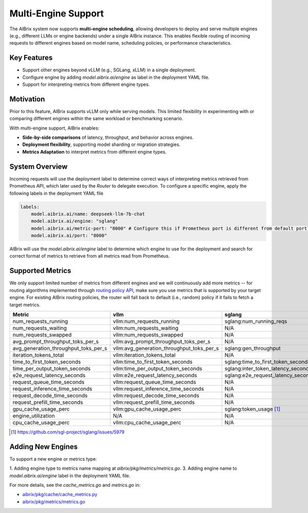 .. _multi-engine:

====================
Multi-Engine Support
====================

The AIBrix system now supports **multi-engine scheduling**, allowing developers to deploy and serve multiple engines (e.g., different LLMs or engine backends) under a single AIBrix instance. This enables flexible routing of incoming requests to different engines based on model name, scheduling policies, or performance characteristics.

Key Features
------------

- Support other engines beyond vLLM (e.g., SGLang, xLLM) in a single deployment.
- Configure engine by adding `model.aibrix.ai/engine` as label in the deployment YAML file.
- Support for interpreting metrics from different engine types. 

Motivation
----------

Prior to this feature, AIBrix supports vLLM only while serving models. This limited flexibility in experimenting with or comparing different engines within the same workload or benchmarking scenario.

With multi-engine support, AIBrix enables:

- **Side-by-side comparisons** of latency, throughput, and behavior across engines.
- **Deployment flexibility**, supporting model sharding or migration strategies.
- **Metrics Adaptation** to interpret metrics from different engine types.

System Overview
---------------

Incoming requests will use the deployment label to determine correct ways of interpreting metrics retrieved from Prometheus API, which later used by the `Router` to delegate execution. To configure a specific engine, apply the following labels in the deployment YAML file

.. code-block:: yaml

    labels:
        model.aibrix.ai/name: deepseek-llm-7b-chat 
        model.aibrix.ai/engine: "sglang"
        model.aibrix.ai/metric-port: "8000" # Configure this if Prometheus port is different from default port. 
        model.aibrix.ai/port: "8000"

AIBrix will use the `model.aibrix.ai/engine` label to determine which engine to use for the deployment and search for correct format of metrics to retrieve from all metrics read from Prometheus. 

Supported Metrics
-----------------

We only support limited number of metrics from different engines and we will continuously add more metrics -- for routing algorithms implemented through `routing policy API <https://github.com/vllm-project/aibrix/tree/main/pkg/plugins/gateway/algorithms>`_, make sure you use metrics that is supported by your target engine. For existing AIBrix routing policies, the router will fall back to default (i.e., random) policy if it fails to fetch a target metrics. 

.. list-table::
   :header-rows: 1
   :widths: 20 40 40 40

   * - Metric
     - vllm
     - sglang
     - xllm
   * - num_requests_running
     - vllm:num_requests_running
     - sglang:num_running_reqs
     - N/A
   * - num_requests_waiting
     - vllm:num_requests_waiting
     - N/A
     - N/A
   * - num_requests_swapped
     - vllm:num_requests_swapped
     - N/A
     - N/A
   * - avg_prompt_throughput_toks_per_s
     - vllm:avg_prompt_throughput_toks_per_s
     - N/A
     - N/A
   * - avg_generation_throughput_toks_per_s
     - vllm:avg_generation_throughput_toks_per_s
     - sglang:gen_throughput
     - N/A
   * - iteration_tokens_total
     - vllm:iteration_tokens_total
     - N/A
     - N/A
   * - time_to_first_token_seconds
     - vllm:time_to_first_token_seconds
     - sglang:time_to_first_token_seconds
     - N/A
   * - time_per_output_token_seconds
     - vllm:time_per_output_token_seconds
     - sglang:inter_token_latency_seconds
     - N/A
   * - e2e_request_latency_seconds
     - vllm:e2e_request_latency_seconds
     - sglang:e2e_request_latency_seconds
     - N/A
   * - request_queue_time_seconds
     - vllm:request_queue_time_seconds
     - N/A
     - N/A
   * - request_inference_time_seconds
     - vllm:request_inference_time_seconds
     - N/A
     - N/A
   * - request_decode_time_seconds
     - vllm:request_decode_time_seconds
     - N/A
     - N/A
   * - request_prefill_time_seconds
     - vllm:request_prefill_time_seconds
     - N/A
     - N/A
   * - gpu_cache_usage_perc
     - vllm:gpu_cache_usage_perc
     - sglang:token_usage [1]_
     - kv_cache_utilization
   * - engine_utilization
     - N/A
     - N/A
     - engine_utilization
   * - cpu_cache_usage_perc
     - vllm:cpu_cache_usage_perc
     - N/A
     - N/A

.. [1] `https://github.com/sgl-project/sglang/issues/5979 <https://github.com/sgl-project/sglang/issues/5979>`_

Adding New Engines
------------------

To support a new engine or metrics type:

1. Adding engine type to metrics name mapping at `aibrix/pkg/metrics/metrics.go`.
3. Adding engine name to `model.aibrix.ai/engine` label in the deployment YAML file.

For more details, see the `cache_metrics.go` and `metrics.go` in:

- `aibrix/pkg/cache/cache_metrics.py <https://github.com/vllm-project/aibrix/blob/main/pkg/cache/cache_metrics.go>`_
- `aibrix/pkg/metrics/metrics.go <https://github.com/vllm-project/aibrix/blob/main/pkg/metrics/metrics.go>`_



